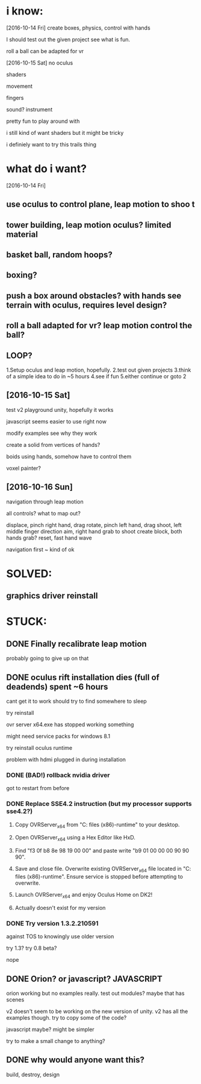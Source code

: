 * i know:
[2016-10-14 Fri]
create boxes, physics, control with hands

I should test out the given project see what is fun.

roll a ball can be adapted for vr

[2016-10-15 Sat]
no oculus

shaders

movement 

fingers

sound? instrument

pretty fun to play around with

i still kind of want shaders but it might be tricky

i definiely want to try this trails thing
* what do i want?

[2016-10-14 Fri]
** use oculus to control plane, leap motion to shoo t

** tower building, leap motion oculus? limited material

** basket ball, random hoops?

** boxing?

** push a box around obstacles? with hands see terrain with oculus, requires level design?

** roll a ball adapted for vr? leap motion control the ball?

** LOOP?
1.Setup oculus and leap motion, hopefully.
2.test out given projects
3.think of a simple idea to do in ~5 hours
4.see if fun
5.either continue or goto 2
** [2016-10-15 Sat] 

test v2 playground unity, hopefully it works

javascript seems easier to use right now

modify examples see why they work

create a solid from vertices of hands?

boids using hands, somehow have to control them

voxel painter?

** [2016-10-16 Sun] 

navigation through leap motion

all controls? what to map out?

displace, pinch right hand, drag
rotate, pinch left hand, drag
shoot, left middle finger direction aim, right hand grab to shoot
create block, both hands grab?
reset, fast hand wave

navigation first ~ kind of ok

* SOLVED:
** graphics driver reinstall

* STUCK:
** DONE Finally recalibrate leap motion 
CLOSED: [2016-10-15 Sat 00:38]
probably going to give up on that
** DONE oculus rift installation dies (full of deadends) spent ~6 hours
CLOSED: [2016-10-15 Sat 11:44]
cant get it to work
should try to find somewhere to sleep

try reinstall

ovr server x64.exe has stopped working something

might need service packs for windows 8.1

try reinstall oculus runtime

problem with hdmi plugged in during installation

*** DONE (BAD!) rollback nvidia driver
CLOSED: [2016-10-15 Sat 02:17]
got to restart from before

*** DONE Replace SSE4.2 instruction (but my processor supports sse4.2?)
CLOSED: [2016-10-15 Sat 04:56]

1. Copy OVRServer_x64 from "C:\program files (x86)\oculus\Support\oculus-runtime" to your desktop.

2. Open OVRServer_x64 using a Hex Editor like HxD.

3. Find "f3 0f b8 8e 98 19 00 00" and paste write "b9 01 00 00 00 90 90 90".

4. Save and close file. Overwrite existing OVRServer_x64 file located in "C:\program files (x86)\oculus\Support\oculus-runtime". Ensure service is stopped before attempting to overwrite.

5. Launch OVRServer_x64 and enjoy Oculus Home on DK2!

6. Actually doesn't exist for my version

*** DONE Try version 1.3.2.210591
CLOSED: [2016-10-15 Sat 04:56]
against TOS to knowingly use older version

try 1.3?
try 0.8 beta?

nope
** DONE Orion? or javascript? JAVASCRIPT
CLOSED: [2016-10-15 Sat 13:28]

orion working but no examples really. test out modules? maybe that has
scenes

v2 doesn't seem to be working on the new version of unity. v2 has all
the examples though. try to copy some of the code?

javascript maybe? might be simpler

try to make a small change to anything?
** DONE why would anyone want this?
CLOSED: [2016-10-16 Sun 03:55]

build, destroy, design



